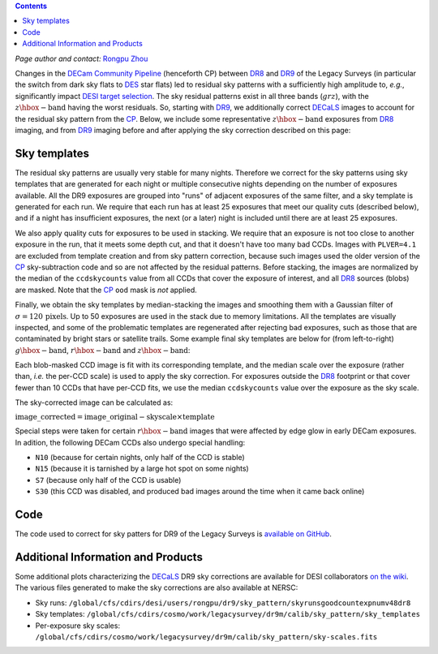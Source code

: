 .. title: Sky Pattern Correction
.. slug: sky
.. tags: mathjax
.. description:

.. |deg|    unicode:: U+000B0 .. DEGREE SIGN
.. |Prime|    unicode:: U+02033 .. DOUBLE PRIME

.. class:: pull-center well

.. contents::

*Page author and contact:* `Rongpu Zhou`_

.. _`Rongpu Zhou`: http://localhost:8000/contact/#other-experts

Changes in the `DECam Community Pipeline`_ (henceforth CP) between `DR8`_ and `DR9`_ of the Legacy Surveys (in particular the switch from dark sky flats to `DES`_
star flats) led to residual sky patterns with a sufficiently high amplitude to, *e.g.*, significantly impact `DESI target selection`_. The
sky residual patterns exist in all three bands (:math:`grz`), with the :math:`z\hbox{-}\mathrm{band}` having the worst residuals. So, starting
with `DR9`_, we additionally correct `DECaLS`_ images to account for the residual sky pattern from the `CP`_. Below, we include some representative
:math:`z\hbox{-}\mathrm{band}` exposures from `DR8`_ imaging, and from `DR9`_ imaging before and after applying the sky correction described on this page:

.. image:: ../../files/z_1076_image_603114_dr8.png
    :height: 380
    :width: 380

.. image:: ../../files/z_1076_image_603114.png
    :height: 380
    :width: 380

.. image:: ../../files/z_1076_image_603114_medianscale.png
    :height: 380
    :width: 380

.. _`DECam Community Pipeline`: https://www.noao.edu/noao/staff/fvaldes/CPDocPrelim/PL201_3.html
.. _`CP`: https://www.noao.edu/noao/staff/fvaldes/CPDocPrelim/PL201_3.html
.. _`DR8`: ../../dr8
.. _`DR9`: ../../dr9
.. _`DES`: https://www.darkenergysurvey.org
.. _`DESI target selection`: https://github.com/desihub/desitarget
.. _`DECaLS`: ../../decamls

Sky templates
=============

The residual sky patterns are usually very stable for many nights. Therefore we correct for the sky patterns using sky templates that are generated for each night
or multiple consecutive nights depending on the number of exposures available. All the DR9 exposures are grouped into "runs" of adjacent exposures of the same
filter, and a sky template is generated for each run. We require that each run has at least 25 exposures that meet our quality cuts (described below), and if a
night has insufficient exposures, the next (or a later) night is included until there are at least 25 exposures.

We also apply quality cuts for exposures to be used in stacking. We require that an exposure is not too close to another exposure in the run, that it meets
some depth cut, and that it doesn't have too many bad CCDs. Images with ``PLVER=4.1`` are excluded from template creation and from sky pattern correction, because
such images used the older version of the `CP`_ sky-subtraction code and so are not affected by the residual patterns. Before stacking,
the images are normalized by the median of the ``ccdskycounts`` value from all CCDs that cover the exposure of interest, and all `DR8`_ sources (blobs) are
masked. Note that the `CP`_ ``ood`` mask is *not* applied.

Finally, we obtain the sky templates by median-stacking the images and smoothing them with a Gaussian filter of :math:`\sigma=120\,\mathrm{pixels}`. Up to 50
exposures are used in the stack due to memory limitations. All the templates are visually inspected, and some of the problematic templates are regenerated
after rejecting bad exposures, such as those that are contaminated by bright stars or satellite trails. Some example final sky templates are below for (from
left-to-right) :math:`g\hbox{-}\mathrm{band}`, :math:`r\hbox{-}\mathrm{band}` and :math:`z\hbox{-}\mathrm{band}`:

.. image:: ../../files/g_264_sky_template.png
    :height: 380
    :width: 380

.. image:: ../../files/r_578_sky_template.png
    :height: 380
    :width: 380

.. image:: ../../files/z_1076_sky_template.png
    :height: 380
    :width: 380

Each blob-masked CCD image is fit with its corresponding template, and the median scale over the exposure (rather than, *i.e.* the per-CCD scale) is used
to apply the sky correction. For exposures outside the `DR8`_ footprint or that cover fewer than 10 CCDs that have per-CCD fits, we use the median
``ccdskycounts`` value over the exposure as the sky scale.

The sky-corrected image can be calculated as:

:math:`\mathrm{image\_corrected} = \mathrm{image\_original} - \mathrm{skyscale} \times \mathrm{template}`

Special steps were taken for certain :math:`r\hbox{-}\mathrm{band}` images that were affected by edge glow in early DECam exposures. In adition, the following
DECam CCDs also undergo special handling:

- ``N10`` (because for certain nights, only half of the CCD is stable)
- ``N15`` (because it is tarnished by a large hot spot on some nights)
- ``S7`` (because only half of the CCD is usable)
- ``S30`` (this CCD was disabled, and produced bad images around the time when it came back online)

Code
====
The code used to correct for sky patters for DR9 of the Legacy Surveys is `available on GitHub`_.

.. _`available on GitHub`: https://github.com/rongpu/desi-misc/tree/master/sky_pattern


Additional Information and Products
===================================
Some additional plots characterizing the `DECaLS`_ DR9 sky corrections are available for DESI collaborators `on the wiki`_.
The various files generated to make the sky corrections are also available at NERSC:

- Sky runs: ``/global/cfs/cdirs/desi/users/rongpu/dr9/sky_pattern/skyrunsgoodcountexpnumv48dr8``
- Sky templates: ``/global/cfs/cdirs/cosmo/work/legacysurvey/dr9m/calib/sky_pattern/sky_templates``
- Per-exposure sky scales: ``/global/cfs/cdirs/cosmo/work/legacysurvey/dr9m/calib/sky_pattern/sky-scales.fits``

.. _`on the wiki`: https://desi.lbl.gov/trac/wiki/DecamLegacy/DR9/SkyPatternCorrection
